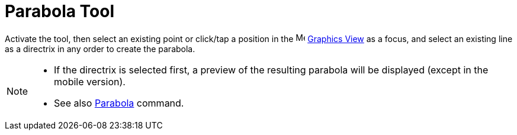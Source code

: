 = Parabola Tool
:page-en: tools/Parabola
ifdef::env-github[:imagesdir: /en/modules/ROOT/assets/images]

Activate the tool, then select an existing point or click/tap a position 
in the image:16px-Menu_view_graphics.svg.png[Menu view graphics.svg,width=16,height=16] xref:/Graphics_View.adoc[Graphics
View] as a focus, and select an existing line as a directrix in any order to create the parabola.

[NOTE]
====

* If the directrix is selected first, a preview of the resulting parabola will be displayed (except in the mobile version).
* See also xref:/commands/Parabola.adoc[Parabola] command.

====
